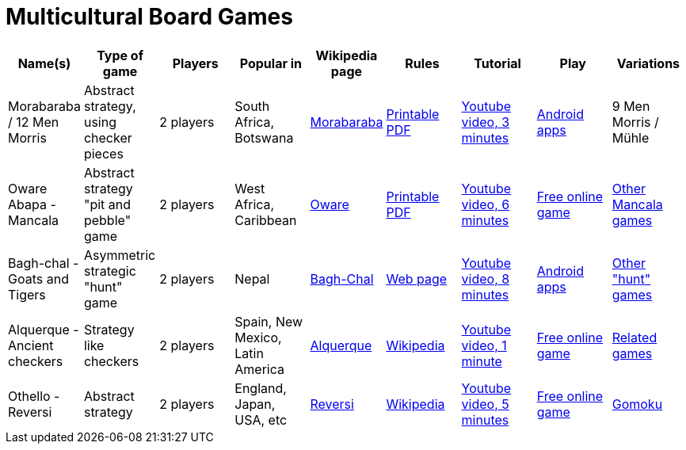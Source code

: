 = Multicultural Board Games

|===
| Name(s) | Type of game | Players | Popular in | Wikipedia page | Rules | Tutorial | Play | Variations

| Morabaraba / 12 Men Morris
| Abstract strategy, using checker pieces 
| 2 players 
| South Africa, Botswana
| https://en.wikipedia.org/wiki/Morabaraba[Morabaraba] 
| https://github.com/odoepner/board-game-docs/raw/master/morabaraba/12-men-morris.pdf[Printable PDF]
| https://www.youtube.com/watch?v=y2q0z78N9bM[Youtube video, 3 minutes]
| https://play.google.com/store/search?q=Morabaraba&c=apps&hl=en_CA[Android apps]
| 9 Men Morris / Mühle

| Oware Abapa - Mancala
| Abstract strategy "pit and pebble" game
| 2 players 
| West Africa, Caribbean
| https://en.wikipedia.org/wiki/Oware[Oware] 
| https://github.com/odoepner/board-game-docs/raw/master/oware-abapa/oware-abapa.pdf[Printable PDF]
| https://www.youtube.com/watch?v=p2RmoGg-d5Q[Youtube video, 6 minutes]
| https://omerkel.github.io/Oware/html5/src/[Free online game]
| https://en.wikipedia.org/wiki/Mancala[Other Mancala games]

| Bagh-chal - Goats and Tigers
| Asymmetric strategic "hunt" game
| 2 players 
| Nepal
| https://en.wikipedia.org/wiki/Bagh-Chal[Bagh-Chal] 
| https://en.wikipedia.org/wiki/Bagh-Chal#Rules[Web page]
| https://www.youtube.com/watch?v=7zHttwsM6xM[Youtube video, 8 minutes]
| https://play.google.com/store/search?q=baghchal&c=apps[Android apps]
| https://en.wikipedia.org/wiki/List_of_abstract_strategy_games#Hunting_games[Other "hunt" games]

| Alquerque - Ancient checkers
| Strategy like checkers
| 2 players 
| Spain, New Mexico, Latin America
| https://en.wikipedia.org/wiki/Alquerque[Alquerque] 
| https://en.wikipedia.org/wiki/Alquerque#Rules[Wikipedia]
| https://www.youtube.com/watch?v=XvuIDP_N_ao[Youtube video, 1 minute]
| https://omerkel.github.io/Alquerque/html5/src/[Free online game]
| https://en.wikipedia.org/wiki/Alquerque#See_also[Related games]

| Othello - Reversi
| Abstract strategy
| 2 players
| England, Japan, USA, etc
| https://en.wikipedia.org/wiki/Reversi[Reversi]
| https://en.wikipedia.org/wiki/Reversi#Rules[Wikipedia]
| https://www.youtube.com/watch?v=jlll7wfEKaI[Youtube video, 5 minutes]
| https://omerkel.github.io/UCThello/html5/src/[Free online game]
| https://en.wikipedia.org/wiki/Gomoku[Gomoku]

|===
